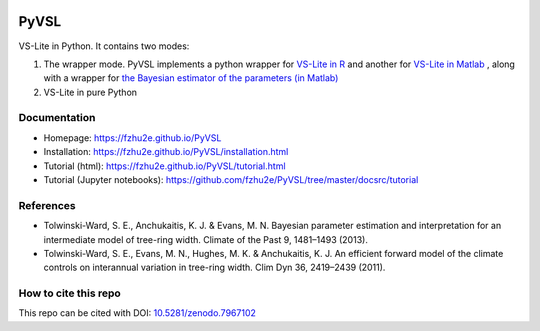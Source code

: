 .. image:: https://zenodo.org/badge/DOI/10.5281/zenodo.7967102.svg
   :target: https://doi.org/10.5281/zenodo.7967102

**********
PyVSL
**********

VS-Lite in Python. It contains two modes:

1. The wrapper mode. PyVSL implements a python wrapper for `VS-Lite in R <https://github.com/suztolwinskiward/VSLiteR>`_ and another for `VS-Lite in Matlab <https://github.com/suztolwinskiward/VSLite/blob/master/VSLite_v2_3.m>`_ , along with a wrapper for `the Bayesian estimator of the parameters (in Matlab) <https://github.com/suztolwinskiward/VSLite/blob/master/estimate_vslite_params_v2_3.m>`_
2. VS-Lite in pure Python

Documentation
=============

+ Homepage: https://fzhu2e.github.io/PyVSL
+ Installation: https://fzhu2e.github.io/PyVSL/installation.html
+ Tutorial (html): https://fzhu2e.github.io/PyVSL/tutorial.html
+ Tutorial (Jupyter notebooks): https://github.com/fzhu2e/PyVSL/tree/master/docsrc/tutorial

References
=============

+ Tolwinski-Ward, S. E., Anchukaitis, K. J. & Evans, M. N. Bayesian parameter estimation and interpretation for an intermediate model of tree-ring width. Climate of the Past 9, 1481–1493 (2013).
+ Tolwinski-Ward, S. E., Evans, M. N., Hughes, M. K. & Anchukaitis, K. J. An efficient forward model of the climate controls on interannual variation in tree-ring width. Clim Dyn 36, 2419–2439 (2011).

How to cite this repo
=====================
This repo can be cited with DOI: `10.5281/zenodo.7967102 <https://doi.org/10.5281/zenodo.7967102>`_


